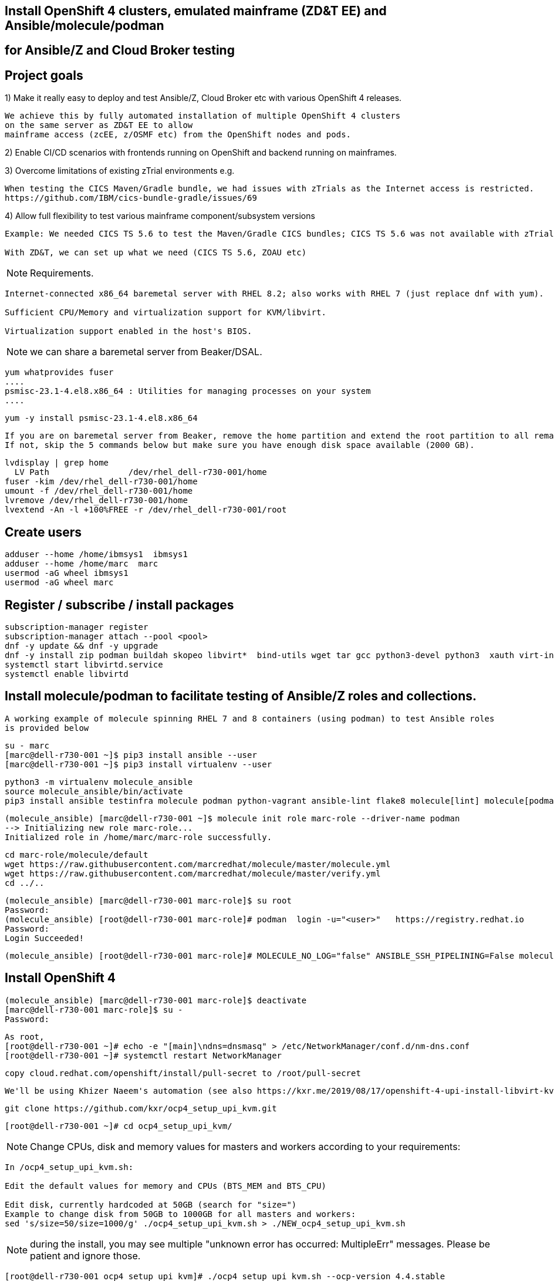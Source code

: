 
== Install OpenShift 4 clusters, emulated mainframe (ZD&T EE) and Ansible/molecule/podman 
== for Ansible/Z and Cloud Broker testing


== Project goals


1) Make it really easy to deploy and test Ansible/Z, Cloud Broker etc with various OpenShift 4 releases. 


----
We achieve this by fully automated installation of multiple OpenShift 4 clusters 
on the same server as ZD&T EE to allow
mainframe access (zcEE, z/OSMF etc) from the OpenShift nodes and pods.
----

2) Enable CI/CD scenarios with frontends running on OpenShift and backend running on mainframes.


3) Overcome limitations of existing zTrial environments e.g.

----
When testing the CICS Maven/Gradle bundle, we had issues with zTrials as the Internet access is restricted.
https://github.com/IBM/cics-bundle-gradle/issues/69
----

4)  Allow full flexibility to test various mainframe component/subsystem versions
----
Example: We needed CICS TS 5.6 to test the Maven/Gradle CICS bundles; CICS TS 5.6 was not available with zTrial.

With ZD&T, we can set up what we need (CICS TS 5.6, ZOAU etc) 
----


NOTE: Requirements.
----
Internet-connected x86_64 baremetal server with RHEL 8.2; also works with RHEL 7 (just replace dnf with yum).

Sufficient CPU/Memory and virtualization support for KVM/libvirt.

Virtualization support enabled in the host's BIOS.
----

NOTE: we can share a baremetal server from Beaker/DSAL.

----
yum whatprovides fuser
....
psmisc-23.1-4.el8.x86_64 : Utilities for managing processes on your system
....
----


----
yum -y install psmisc-23.1-4.el8.x86_64
----

----
If you are on baremetal server from Beaker, remove the home partition and extend the root partition to all remaining space.
If not, skip the 5 commands below but make sure you have enough disk space available (2000 GB).
----

----
lvdisplay | grep home
  LV Path                /dev/rhel_dell-r730-001/home
fuser -kim /dev/rhel_dell-r730-001/home
umount -f /dev/rhel_dell-r730-001/home
lvremove /dev/rhel_dell-r730-001/home
lvextend -An -l +100%FREE -r /dev/rhel_dell-r730-001/root
----

== Create users

----
adduser --home /home/ibmsys1  ibmsys1
adduser --home /home/marc  marc
usermod -aG wheel ibmsys1
usermod -aG wheel marc
----

== Register / subscribe / install packages

----
subscription-manager register 
subscription-manager attach --pool <pool>
dnf -y update && dnf -y upgrade
dnf -y install zip podman buildah skopeo libvirt*  bind-utils wget tar gcc python3-devel python3  xauth virt-install virt-viewer virt-manager libguestfs-tools-c tmux httpd-tools git x3270-x11 xorg-x11-apps nc net-tools
systemctl start libvirtd.service
systemctl enable libvirtd
----

== Install molecule/podman to facilitate testing of Ansible/Z roles and collections.


----
A working example of molecule spinning RHEL 7 and 8 containers (using podman) to test Ansible roles 
is provided below
----

----
su - marc
[marc@dell-r730-001 ~]$ pip3 install ansible --user
[marc@dell-r730-001 ~]$ pip3 install virtualenv --user
----

----
python3 -m virtualenv molecule_ansible
source molecule_ansible/bin/activate
pip3 install ansible testinfra molecule podman python-vagrant ansible-lint flake8 molecule[lint] molecule[podman]
----

----
(molecule_ansible) [marc@dell-r730-001 ~]$ molecule init role marc-role --driver-name podman
--> Initializing new role marc-role...
Initialized role in /home/marc/marc-role successfully.
----


----
cd marc-role/molecule/default
wget https://raw.githubusercontent.com/marcredhat/molecule/master/molecule.yml
wget https://raw.githubusercontent.com/marcredhat/molecule/master/verify.yml
cd ../..
----

----
(molecule_ansible) [marc@dell-r730-001 marc-role]$ su root
Password:
(molecule_ansible) [root@dell-r730-001 marc-role]# podman  login -u="<user>"   https://registry.redhat.io
Password:
Login Succeeded!
----


----
(molecule_ansible) [root@dell-r730-001 marc-role]# MOLECULE_NO_LOG="false" ANSIBLE_SSH_PIPELINING=False molecule test
----

== Install OpenShift 4

----
(molecule_ansible) [marc@dell-r730-001 marc-role]$ deactivate
[marc@dell-r730-001 marc-role]$ su -
Password:
----

----
As root,
[root@dell-r730-001 ~]# echo -e "[main]\ndns=dnsmasq" > /etc/NetworkManager/conf.d/nm-dns.conf
[root@dell-r730-001 ~]# systemctl restart NetworkManager
----


----
copy cloud.redhat.com/openshift/install/pull-secret to /root/pull-secret
----

----
We'll be using Khizer Naeem's automation (see also https://kxr.me/2019/08/17/openshift-4-upi-install-libvirt-kvm/)
----


----
git clone https://github.com/kxr/ocp4_setup_upi_kvm.git
----

----
[root@dell-r730-001 ~]# cd ocp4_setup_upi_kvm/
----

NOTE: Change CPUs, disk and memory values for masters and workers according to your requirements:
----
In /ocp4_setup_upi_kvm.sh:

Edit the default values for memory and CPUs (BTS_MEM and BTS_CPU)

Edit disk, currently hardcoded at 50GB (search for "size=")
Example to change disk from 50GB to 1000GB for all masters and workers:
sed 's/size=50/size=1000/g' ./ocp4_setup_upi_kvm.sh > ./NEW_ocp4_setup_upi_kvm.sh
----


NOTE: during the install, you may see multiple "unknown error has occurred: MultipleErr" messages. Please be patient and ignore those.

----
[root@dell-r730-001 ocp4_setup_upi_kvm]# ./ocp4_setup_upi_kvm.sh --ocp-version 4.4.stable
----



== Connect to OpenShift 4 console

----
[root@dell-r730-001 ~]# cat /root/ocp4_setup_ocp4/install_dir/auth/kubeadmin-password
----


----
On your laptop, change /etc/hosts so that
console-openshift-console.apps.ocp4.local and
oauth-openshift.apps.ocp4.local
point to 127.0.0.1
----

----
sudo ssh -X  root@dell-r730-001 -L 443:console-openshift-console.apps.ocp4.local:443
----

----
[root@dell-r730-001 ~]# xauth
Using authority file /root/.Xauthority
xauth>exit
----


----
Browse to https://console-openshift-console.apps.ocp4.local/
----

----
Connect as kubeadmin/<password from /root/ocp4_setup_ocp4/install_dir/auth/kubeadmin-password>
----


image:images/ocp4.png[title="OpenShift 4.4 Console"]


----
[root@dell-r730-001 ~]# cp /root/ocp4_setup_ocp4/oc /usr/bin
[root@dell-r730-001 ~]# cp /root/ocp4_setup_ocp4/install_dir/auth/kubeconfig ~/.kube/config
----

----
ssh to the OpenShift 4 nodes:
oc get nodes
Example: ssh -i /root/ocp4_setup_ocp4/sshkey core@master-1.ocp4.local
----


----
Create image registry
Follow the steps at
https://github.com/marcredhat/workshop/blob/master/imageregistry.adoc
----

----
oc patch configs.imageregistry.operator.openshift.io cluster --type merge --patch '{"spec":{"storage":{"emptyDir":{}}}}'
oc patch configs.imageregistry.operator.openshift.io cluster --type merge --patch '{"spec":{"managementState": "Managed"}}'
----

----
Create user / authentication using htpasswd
Follow the steps at
https://github.com/marcredhat/workshop/blob/master/userauth_htpasswd.adoc
----

----
Configure AlertManager
Follow the steps at
https://blog.openshift.com/openshift-4-3-alertmanager-configuration/
----


== Deploying multiple OpenShift clusters

NOTE: You can deploy multiple OpenShift cluster with the same or different OpenShift versions on the same KVM host.

----
Example - deploying an OpenShift 4.5 cluster alongside the existing 4.4 one deployed above

Specify a new setup directory and cluster name as shown below:
./NEW_ocp4_setup_upi_kvm.sh --setup-dir /root/ocp4_setup_ocp45 --ocp-version 4.5.0-rc.6 --cluster-name ocp45

Add entries to /etc/hosts on laptop:
127.0.0.1   localhost ... oauth-openshift.apps.ocp45.local console-openshift-console.apps.ocp45.local 

sudo ssh root@<KVM host>  -L 443:console-openshift-console.apps.ocp45.local:443 -L 443:oauth-openshift.apps.ocp45.local:443

You can now browse to https://console-openshift-console.apps.ocp45.local on your laptop.
----


----
You can easily switch between your OpenShift clusters, 
see https://github.com/marcredhat/z/blob/master/switchtoocp44.sh and https://github.com/marcredhat/z/blob/master/switchtoocp45.sh
----

== Adding KVM guests for ZD&T EE

----
cd /var/lib/libvirt/images/
curl -L https://www.dropbox.com/s/hjyshonfi4vvdko/rhel-8.2-x86_64-dvd.iso?dl=1 -o /var/lib/libvirt/images/rhel-8.2-x86_64-dvd.iso
curl -L https://www.dropbox.com/s/mj5ngjmoblboszx/rhel-server-7.9-beta-1-x86_64-dvd%20%281%29.iso?dl=1 -o /var/lib/libvirt/images/rhel-server-7.9-beta-1-x86_64-dvd.iso
----

----
[root@dell-r730-001 images]# ls
ocp4-lb.qcow2        ocp4-master-2.qcow2  ocp4-worker-1.qcow2  rhel-8.2-x86_64-dvd.iso
ocp4-master-1.qcow2  ocp4-master-3.qcow2  ocp4-worker-2.qcow2  rhel-server-7.9-beta-1-x86_64-dvd.iso
----


----
virt-install --name vm1 --memory 8192 --vcpus 4 --disk size=1000 --os-variant rhel7.0 --cdrom /var/lib/libvirt/images/rhel-server-7.9-beta-1-x86_64-dvd.iso

ssh -X  marc@dell-r730-001
sudo usermod --append --groups libvirt `whoami`
export LIBGL_ALWAYS_INDIRECT=y
[marc@dell-r730-001 ~]$ xauth
Using authority file /home/marc/.Xauthority
xauth> exit
----

----
[marc@dell-r730-001 ~]$ virt-manager
----

----
Video of RHEL 7.9 KVM guest installation at https://bit.ly/marcredhatz1
----

----
At the end of the installation, go back to the virt-manager window and click on "Reboot"
----


----
[marc@dell-r730-001 ~]$ sudo virt-install --name vm2 --memory 32000 --vcpus 8 --disk size=2000 --os-variant rhel7.0 --cdrom /var/lib/libvirt/images/rhel-server-7.9-beta-1-x86_64-dvd.iso
----

----
Same process as the in the video above to install RHEL 7.9 on the KVM guest. 
----

----
At the end of the installation, go back to the virt-manager window and click on "Reboot"
----

----
On KVM host, virsh dumpxml vm1 | more 
<interface type='network'>
      <mac address='52:54:00:73:d0:92'/>
      <source network='default' bridge='virbr0'/>
      <target dev='vnet1'/>
      <model type='virtio'/>
      <alias name='net0'/>
      <address type='pci' domain='0x0000' bus='0x00' slot='0x03' function='0x0'/>
    </interface>
    <serial type='pty'>
----

----
So VM1 has MAC 52:54:00:73:d0:92 (for virbr0)
----


----
On KVM host, virsh dumpxml vm2 | more 
<interface type='network'>
      <mac address='52:54:00:8e:5e:7c'/>
      <source network='default' bridge='virbr0'/>
      <target dev='vnet7'/>
      <model type='virtio'/>
      <alias name='net0'/>
      <address type='pci' domain='0x0000' bus='0x00' slot='0x03' function='0x0'/>
</interface>
----

----
So VM2 has MAC52:54:00:8e:5e:7c   (for virbr0)
----


----
[marc@dell-r730-001 ~]$ sudo virsh domifaddr vm1
 vnet1      52:54:00:73:d0:92    ipv4         192.168.122.106/24

[marc@dell-r730-001 ~]$ sudo virsh domifaddr vm2
 vnet7      52:54:00:8e:5e:7c    ipv4         192.168.122.121/24
----




----
sudo virsh net-update default add ip-dhcp-host \
          "<host mac='52:54:00:73:d0:92' \
           name='vm1' ip='192.168.122.106' />" \
           --live --config

sudo virsh net-update default add ip-dhcp-host \
          "<host mac='52:54:00:8e:5e:7c' \
          name='vm2' ip='192.168.122.121' />" \
          --live --config
----


----
On the baremetal host, change /etc/hosts to include the KVM guests that we'll use for the ZD&T EE installation.
Note that the other entries have been added by the OCP 4 automated installation script that we used above.

127.0.0.1   localhost localhost.localdomain localhost4 localhost4.localdomain4
::1         localhost localhost.localdomain localhost6 localhost6.localdomain6
192.168.122.155 lb.ocp4.local api.ocp4.local api-int.ocp4.local
192.168.122.72 bootstrap.ocp4.local
192.168.122.243 master-1.ocp4.local etcd-0.ocp4.local
192.168.122.82 master-2.ocp4.local etcd-1.ocp4.local
192.168.122.193 master-3.ocp4.local etcd-2.ocp4.local
192.168.122.187 worker-1.ocp4.local
192.168.122.19 worker-2.ocp4.local
192.168.122.106 vm1
192.168.122.121 vm2
----

----
Add subscriptions to vm1 and vm2
[root@vm1 volumes]# subscription-manager register
Registering to: subscription.rhsm.redhat.com:443/subscription


[root@vm1 volumes]# subscription-manager attach --pool <pool>
----


----
Repeat for vm2
----

----
On both vm1 and vm2:
yum  whatprovides fuser
yum -y install psmisc-22.20-11.el7.x86_64
fuser -kim /dev/rhel_vm1/home
umount -f /dev/rhel_vm1/home
lvremove /dev/rhel_vm1/home
lvextend -An -l +100%FREE -r /dev/rhel_vm1/root
----

----
Install packages on vm1 and vm2

yum -y install vim policycoreutils-python zip bind-utils wget tar gcc python3-devel python3  libguestfs-tools-c tmux httpd-tools git nc net-tools
----


----
yum -y install vsftpd ftp
systemctl enable vsftpd
systemctl start  vsftpd
----


----
[root@vm1 ~]# subscription-manager repos --enable rhel-server-rhscl-7-rpms
yum whatprovides pip3
yum -y install python3-pip-9.0.3-5.el7.noarch
----

----
Repeat for vm2
----

----
On both vm1 and vm2:
systemctl stop firewalld && systemctl disable firewalld
----

== Download ZD&T installation files to vm1

----
[root@vm1 volumes]# pwd
/Z/adcd/nov2019/volumes
----

image:images/box.png[title="Box"]

----
Follow https://github.com/marcredhat/z/blob/master/boxdownload.adoc
----

----
[root@vm1 volumes]# ls
A4BLZ1.gz  A4DBAR.gz  A4DBC2.gz  A4IME1.gz  A4PAGA.gz  A4PRD2.gz   A4RES2.gz  A4USS2.gz  ADCDTOOLS.XML         SARES1.ZPD
A4C541.gz  A4DBB1.gz  A4DIS1.gz  A4IMF1.gz  A4PAGB.gz  A4PRD3.gz   A4SYS1.gz  A4W901.gz  dlmgr.pro             ZDT_Install_EE_V12.0.5.0.tgz
A4C551.gz  A4DBB2.gz  A4DIS2.gz  A4INM1.gz  A4PAGC.gz  A4PRD4.gz   A4USR1.gz  A4W902.gz  ee.md5                ZDTRKT.gz
A4CFG1.gz  A4DBC1.gz  A4DIS3.gz  A4KAN1.gz  A4PRD1.gz  A4RES1.ZPD  A4USS1.gz  A4ZCX1.gz  nov2019_adcd_md5.txt
----

----
chmod 755 ZDT_Install_EE_V12.0.5.0.tgz

tar -xzvf ZDT_Install_EE_V12.0.5.0.tgz

./ZDT_Install_EE_V12.0.5.0.x86_64

----

----
Select 1:
[root@vm1 volumes]# ./ZDT_Install_EE_V12.0.5.0.x86_64
The following products can be installed, updated, or uninstalled. Select one action:
	 1) ZD&T Enterprise Edition
		A simple role-based Web utility to ease the process of creating
		and managing your IBM ZD&T instances.
		It includes features to create assets, monitor and
		automatically configure, install and deploy to target systems.
		This offering can be installed on the same system as
		the ZD&T Hardware-Based License Server and as the
		ZD&T Software-Based License Server
----


----
[root@vm1 volumes]# /opt/ibm/zDT/bin/startServer.sh
Creating zdtee postgresql database...
Database creation success
Starting the IBM Z Development and Test Environment Enterprise Edition server:  sudo -H -u zdt /opt/ibm/zDT/bin/zdtee_cmd.sh start

Starting server zDTServer.

Server zDTServer started with process ID 21516.
IBM Z Development and Test Environment Enterprise Edition can be accessed using the following URL: https://vm1:9443/ZDTMC/index.html
----

----
Install ZD&T Software-Based License Server
----

----
[root@vm1 volumes]# ./ZDT_Install_EE_V12.0.5.0.x86_64

Select 2) ZD&T Software-Based License Server
          A server for centralized management of software-based license
		keys for one or more instances of ZD&T.
		This offering cannot be installed on the same system as
		ZD&T Hardware-Based License Server but can be on the same system
		as the ZD&T Enterprise Edition.
----

----
....
To start the uimserver , using a non-root id,
  execute : /usr/z1090/bin/uimserverstart


 To generate a License request, issue command :
     /opt/IBM/LDK/request_license
  and then send the resulting file to
  your IBM representative.
2020-07-04_04:24:23:  uimserver started successfully.
Using port 9451  IPv4

The installer has created the non-root user id "ibmsys1" with a generated password.
Do not forget to change the password of this account
----


----
[root@vm1 volumes]# rpm -qa | grep zpdt
zpdtldk-1-10.55.04.x86_64
zpdtuim-1-10.55.04.x86_64
----

----
[root@vm1 volumes]# passwd ibmsys1
----

----
[root@vm1 volumes]# /opt/IBM/LDK/request_license
zPDT/LDK license request started.
fingerprint status 0
The request file created is: ~/vm1_1593851286.zip

Success
----


----
[root@vm1 ~]# usermod -aG wheel ibmsys1
[root@vm1 ~]# su - ibmsys1
Last login: Sat Jul  4 04:34:32 EDT 2020 on pts/1
[ibmsys1@vm1 ~]$ chown -R ibmsys1 /home/ibmsys1/
----


----
[ibmsys1@vm1 ~]$ sudo cat /etc/hosts
[sudo] password for ibmsys1:
127.0.0.1   vm1 localhost localhost.localdomain localhost4 localhost4.localdomain4
----

----
On both vm1 and vm2, configure SELinux to allow httpd with non-standard ports
sudo semanage port -a -t http_port_t -p tcp 9443
sudo semanage port -a -t http_port_t -p tcp 9451
sudo semanage port -a -t http_port_t -p tcp 10443
----


----
On your laptop,
sudo ssh -X  root@<baremetal host> -L 9443:vm1:9443 -L 10443:vm2:10443 -L 7777:vm1:7777 -L 7777:vm2:7777 -L 443:console-openshift-console.apps.ocp4.local:443
----

image:images/zdt.png[title="ZD&T"]



----

[root@vm1 volumes]# cp ADCDTOOLS.XML ..
[root@vm1 volumes]# ls ..
ADCDTOOLS.XML  volumes

----


image:images/image.png[title="ZD&T"]

image:images/image2.png[title="ZD&T"]

image:images/manage.png[title="ZD&T"]

image:images/manage2.png[title="ZD&T"]

image:images/manage3.png[title="ZD&T"]


== Examples of using the Zowe CLI to upload (COBOL) files to our mainframe, list jobs etc 

See https://github.com/marcredhat/z (zowe*.sh files)


== Visual Studio Code configuration to work with our ZD&T EE mainframe

NOTE: Recall that, on your laptop vm1 and vm2 point to 127.0.0.1 (using /etc/hosts) and you must be ssh'd into the baremetal server using port forwarding.
Example: sudo ssh -X  root@<baremetal server> -L 9443:vm1:9443 -L 10443:vm2:10443 -L 443:console-openshift-console.apps.ocp4.local:443

image:images/code.png[title="ZD&T"]

image:images/code2.png[title="ZD&T"]

f
